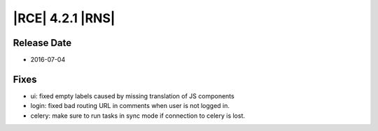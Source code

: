 |RCE| 4.2.1 |RNS|
-----------------

Release Date
^^^^^^^^^^^^

- 2016-07-04

Fixes
^^^^^

- ui: fixed empty labels caused by missing translation of JS components
- login: fixed bad routing URL in comments when user is not logged in.
- celery: make sure to run tasks in sync mode if connection to celery is lost.
